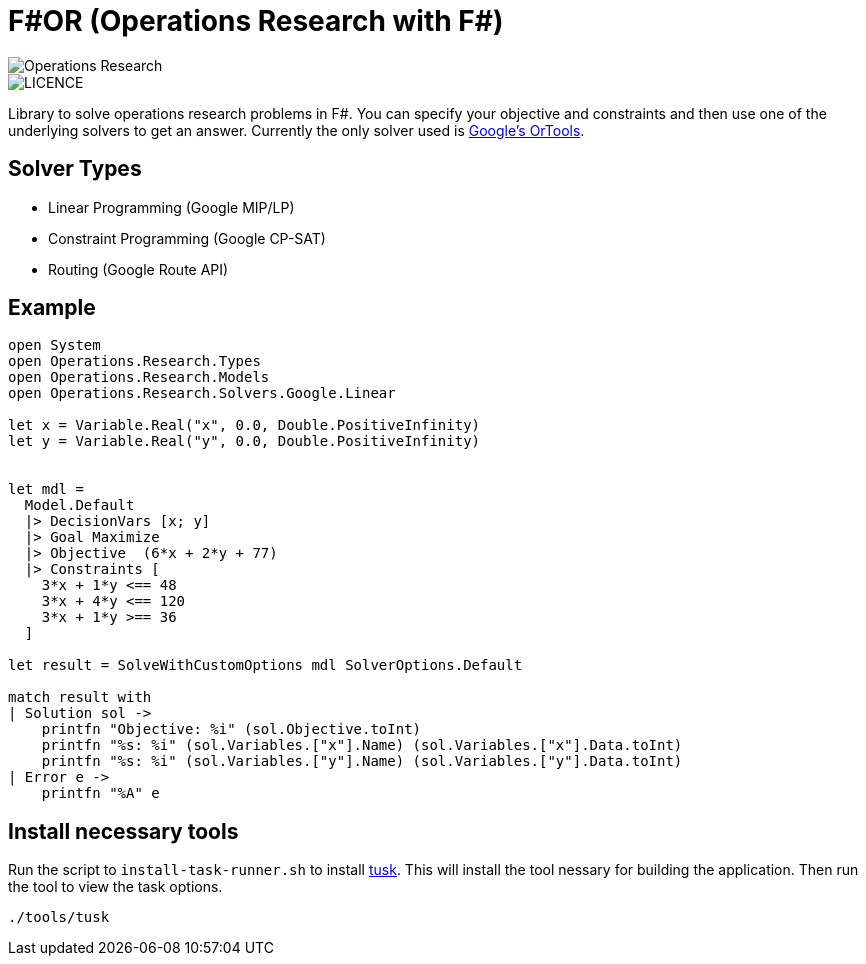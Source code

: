 = F#OR (Operations Research with F#)

image::https://github.com/acco32/Operations-Research/workflows/Operations%20Research/badge.svg?branch=master[Operations Research]
image::https://img.shields.io/badge/licence-MIT-blue.svg[LICENCE]

Library to solve operations research problems in F#. You can specify your objective and constraints and then use one of the underlying solvers to get an answer. Currently the only solver used is https://developers.google.com/optimization[Google's OrTools].

== Solver Types

* Linear Programming (Google MIP/LP)
* Constraint Programming (Google CP-SAT)
* Routing (Google Route API)

== Example

[source,fsharp]
-----
open System
open Operations.Research.Types
open Operations.Research.Models
open Operations.Research.Solvers.Google.Linear

let x = Variable.Real("x", 0.0, Double.PositiveInfinity)
let y = Variable.Real("y", 0.0, Double.PositiveInfinity)


let mdl =
  Model.Default
  |> DecisionVars [x; y]
  |> Goal Maximize
  |> Objective  (6*x + 2*y + 77)
  |> Constraints [
    3*x + 1*y <== 48
    3*x + 4*y <== 120
    3*x + 1*y >== 36
  ]

let result = SolveWithCustomOptions mdl SolverOptions.Default

match result with
| Solution sol ->
    printfn "Objective: %i" (sol.Objective.toInt)
    printfn "%s: %i" (sol.Variables.["x"].Name) (sol.Variables.["x"].Data.toInt)
    printfn "%s: %i" (sol.Variables.["y"].Name) (sol.Variables.["y"].Data.toInt)
| Error e ->
    printfn "%A" e
-----


== Install necessary tools

Run the script to `install-task-runner.sh` to install https://github.com/rliebz/tusk[tusk]. This will install the tool nessary for building the application. Then run the tool to view the task options.

[source, bash]
----
./tools/tusk
----

